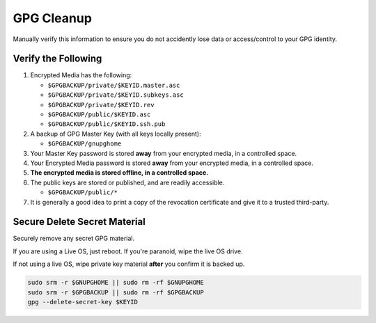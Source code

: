 .. _gpg-cleanup:

GPG Cleanup
###########
Manually verify this information to ensure you do not accidently lose data or
access/control to your GPG identity.

Verify the Following
********************
#. Encrypted Media has the following:

   * ``$GPGBACKUP/private/$KEYID.master.asc``
   * ``$GPGBACKUP/private/$KEYID.subkeys.asc``
   * ``$GPGBACKUP/private/$KEYID.rev``
   * ``$GPGBACKUP/public/$KEYID.asc``
   * ``$GPGBACKUP/public/$KEYID.ssh.pub``

#. A backup of GPG Master Key (with all keys locally present):

   * ``$GPGBACKUP/gnupghome``

#. Your Master Key password is stored **away** from your encrypted media, in a
   controlled space.
#. Your Encrypted Media password is stored **away** from your encrypted media,
   in a controlled space.
#. **The encrypted media is stored offline, in a controlled space.**
#. The public keys are stored or published, and are readily accessible.

   * ``$GPGBACKUP/public/*``

#. It is generally a good idea to print a copy of the revocation certificate and
   give it to a trusted third-party.

Secure Delete Secret Material
*****************************
Securely remove any secret GPG material.

If you are using a Live OS, just reboot. If you're paranoid, wipe the live OS
drive.

If not using a live OS, wipe private key material **after** you confirm it is
backed up.

.. code-block:: bash

  sudo srm -r $GNUPGHOME || sudo rm -rf $GNUPGHOME
  sudo srm -r $GPGBACKUP || sudo rm -rf $GPGBACKUP
  gpg --delete-secret-key $KEYID